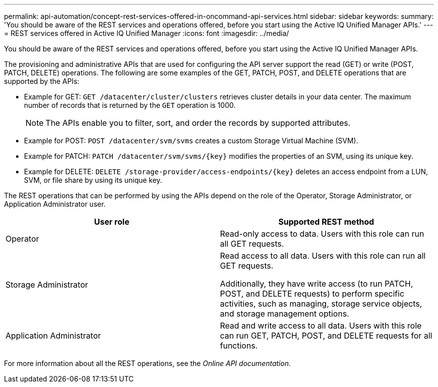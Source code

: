 ---
permalink: api-automation/concept-rest-services-offered-in-oncommand-api-services.html
sidebar: sidebar
keywords: 
summary: 'You should be aware of the REST services and operations offered, before you start using the Active IQ Unified Manager APIs.'
---
= REST services offered in Active IQ Unified Manager
:icons: font
:imagesdir: ../media/

[.lead]
You should be aware of the REST services and operations offered, before you start using the Active IQ Unified Manager APIs.

The provisioning and administrative APIs that are used for configuring the API server support the read (GET) or write (POST, PATCH, DELETE) operations. The following are some examples of the GET, PATCH, POST, and DELETE operations that are supported by the APIs:

* Example for GET: `GET /datacenter/cluster/clusters` retrieves cluster details in your data center. The maximum number of records that is returned by the `GET` operation is 1000.
+
[NOTE]
====
The APIs enable you to filter, sort, and order the records by supported attributes.
====

* Example for POST: `POST /datacenter/svm/svms` creates a custom Storage Virtual Machine (SVM).
* Example for PATCH: `+PATCH /datacenter/svm/svms/{key}+` modifies the properties of an SVM, using its unique key.
* Example for DELETE: `+DELETE /storage-provider/access-endpoints/{key}+` deletes an access endpoint from a LUN, SVM, or file share by using its unique key.

The REST operations that can be performed by using the APIs depend on the role of the Operator, Storage Administrator, or Application Administrator user.

[cols="1a,1a" options="header"]
|===
| User role| Supported REST method
a|
Operator
a|
Read-only access to data. Users with this role can run all GET requests.
a|
Storage Administrator
a|
Read access to all data. Users with this role can run all GET requests.

Additionally, they have write access (to run PATCH, POST, and DELETE requests) to perform specific activities, such as managing, storage service objects, and storage management options.

a|
Application Administrator
a|
Read and write access to all data. Users with this role can run GET, PATCH, POST, and DELETE requests for all functions.
|===
For more information about all the REST operations, see the _Online API documentation_.
